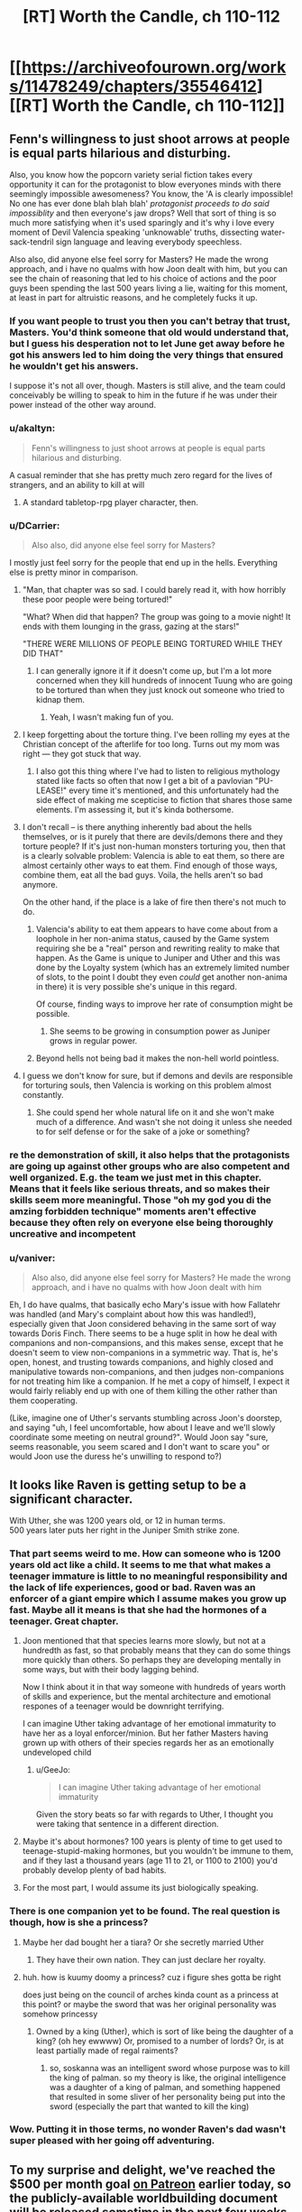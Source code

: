 #+TITLE: [RT] Worth the Candle, ch 110-112

* [[https://archiveofourown.org/works/11478249/chapters/35546412][[RT] Worth the Candle, ch 110-112]]
:PROPERTIES:
:Author: cthulhuraejepsen
:Score: 173
:DateUnix: 1531792271.0
:DateShort: 2018-Jul-17
:END:

** Fenn's willingness to just shoot arrows at people is equal parts hilarious and disturbing.

Also, you know how the popcorn variety serial fiction takes every opportunity it can for the protagonist to blow everyones minds with there seemingly impossible awesomeness? You know, the 'A is clearly impossible! No one has ever done blah blah blah' /protagonist proceeds to do said impossiblity/ and then everyone's jaw drops? Well that sort of thing is so much more satisfying when it's used sparingly and it's why i love every moment of Devil Valencia speaking 'unknowable' truths, dissecting water-sack-tendril sign language and leaving everybody speechless.

Also also, did anyone else feel sorry for Masters? He made the wrong approach, and i have no qualms with how Joon dealt with him, but you can see the chain of reasoning that led to his choice of actions and the poor guys been spending the last 500 years living a lie, waiting for this moment, at least in part for altruistic reasons, and he completely fucks it up.
:PROPERTIES:
:Author: sparkc
:Score: 54
:DateUnix: 1531793861.0
:DateShort: 2018-Jul-17
:END:

*** If you want people to trust you then you can't betray that trust, Masters. You'd think someone that old would understand that, but I guess his desperation not to let June get away before he got his answers led to him doing the very things that ensured he wouldn't get his answers.

I suppose it's not all over, though. Masters is still alive, and the team could conceivably be willing to speak to him in the future if he was under their power instead of the other way around.
:PROPERTIES:
:Author: Law_Student
:Score: 23
:DateUnix: 1531802238.0
:DateShort: 2018-Jul-17
:END:


*** u/akaltyn:
#+begin_quote
  Fenn's willingness to just shoot arrows at people is equal parts hilarious and disturbing.
#+end_quote

A casual reminder that she has pretty much zero regard for the lives of strangers, and an ability to kill at will
:PROPERTIES:
:Author: akaltyn
:Score: 12
:DateUnix: 1531848621.0
:DateShort: 2018-Jul-17
:END:

**** A standard tabletop-rpg player character, then.
:PROPERTIES:
:Author: GeeJo
:Score: 10
:DateUnix: 1531919720.0
:DateShort: 2018-Jul-18
:END:


*** u/DCarrier:
#+begin_quote
  Also also, did anyone else feel sorry for Masters?
#+end_quote

I mostly just feel sorry for the people that end up in the hells. Everything else is pretty minor in comparison.
:PROPERTIES:
:Author: DCarrier
:Score: 18
:DateUnix: 1531812661.0
:DateShort: 2018-Jul-17
:END:

**** "Man, that chapter was so sad. I could barely read it, with how horribly these poor people were being tortured!"

"What? When did that happen? The group was going to a movie night! It ends with them lounging in the grass, gazing at the stars!"

"THERE WERE MILLIONS OF PEOPLE BEING TORTURED WHILE THEY DID THAT"
:PROPERTIES:
:Author: CouteauBleu
:Score: 48
:DateUnix: 1531818999.0
:DateShort: 2018-Jul-17
:END:

***** I can generally ignore it if it doesn't come up, but I'm a lot more concerned when they kill hundreds of innocent Tuung who are going to be tortured than when they just knock out someone who tried to kidnap them.
:PROPERTIES:
:Author: DCarrier
:Score: 11
:DateUnix: 1531819631.0
:DateShort: 2018-Jul-17
:END:

****** Yeah, I wasn't making fun of you.
:PROPERTIES:
:Author: CouteauBleu
:Score: 10
:DateUnix: 1531820824.0
:DateShort: 2018-Jul-17
:END:


**** I keep forgetting about the torture thing. I've been rolling my eyes at the Christian concept of the afterlife for too long. Turns out my mom was right --- they got stuck that way.
:PROPERTIES:
:Author: renegadeduck
:Score: 10
:DateUnix: 1531865974.0
:DateShort: 2018-Jul-18
:END:

***** I also got this thing where I've had to listen to religious mythology stated like facts so often that now I get a bit of a pavlovian "PU-LEASE!" every time it's mentioned, and this unfortunately had the side effect of making me scepticise to fiction that shares those same elements. I'm assessing it, but it's kinda bothersome.
:PROPERTIES:
:Author: xartab
:Score: 2
:DateUnix: 1532466969.0
:DateShort: 2018-Jul-25
:END:


**** I don't recall -- is there anything inherently bad about the hells themselves, or is it purely that there are devils/demons there and they torture people? If it's just non-human monsters torturing you, then that is a clearly solvable problem: Valencia is able to eat them, so there are almost certainly other ways to eat them. Find enough of those ways, combine them, eat all the bad guys. Voila, the hells aren't so bad anymore.

On the other hand, if the place is a lake of fire then there's not much to do.
:PROPERTIES:
:Author: eaglejarl
:Score: 10
:DateUnix: 1531826530.0
:DateShort: 2018-Jul-17
:END:

***** Valencia's ability to eat them appears to have come about from a loophole in her non-anima status, caused by the Game system requiring she be a "real" person and rewriting reality to make that happen. As the Game is unique to Juniper and Uther and this was done by the Loyalty system (which has an extremely limited number of slots, to the point I doubt they even /could/ get another non-anima in there) it is very possible she's unique in this regard.

Of course, finding ways to improve her rate of consumption might be possible.
:PROPERTIES:
:Author: Flashbunny
:Score: 6
:DateUnix: 1531871866.0
:DateShort: 2018-Jul-18
:END:

****** She seems to be growing in consumption power as Juniper grows in regular power.
:PROPERTIES:
:Author: Detsuahxe
:Score: 3
:DateUnix: 1532002976.0
:DateShort: 2018-Jul-19
:END:


***** Beyond hells not being bad it makes the non-hell world pointless.
:PROPERTIES:
:Author: RMcD94
:Score: 1
:DateUnix: 1531830745.0
:DateShort: 2018-Jul-17
:END:


**** I guess we don't know for sure, but if demons and devils are responsible for torturing souls, then Valencia is working on this problem almost constantly.
:PROPERTIES:
:Author: LazarusRises
:Score: 1
:DateUnix: 1531878854.0
:DateShort: 2018-Jul-18
:END:

***** She could spend her whole natural life on it and she won't make much of a difference. And wasn't she not doing it unless she needed to for self defense or for the sake of a joke or something?
:PROPERTIES:
:Author: DCarrier
:Score: 6
:DateUnix: 1531879024.0
:DateShort: 2018-Jul-18
:END:


*** re the demonstration of skill, it also helps that the protagonists are going up against other groups who are also competent and well organized. E.g. the team we just met in this chapter. Means that it feels like serious threats, and so makes their skills seem more meaningful. Those "oh my god you di the amzing forbidden technique" moments aren't effective because they often rely on everyone else being thoroughly uncreative and incompetent
:PROPERTIES:
:Author: akaltyn
:Score: 8
:DateUnix: 1531847704.0
:DateShort: 2018-Jul-17
:END:


*** u/vaniver:
#+begin_quote
  Also also, did anyone else feel sorry for Masters? He made the wrong approach, and i have no qualms with how Joon dealt with him
#+end_quote

Eh, I do have qualms, that basically echo Mary's issue with how Fallatehr was handled (and Mary's complaint about how this was handled!), especially given that Joon considered behaving in the same sort of way towards Doris Finch. There seems to be a huge split in how he deal with companions and non-compansions, and this makes sense, except that he doesn't seem to view non-companions in a symmetric way. That is, he's open, honest, and trusting towards companions, and highly closed and manipulative towards non-companions, and then judges non-companions for not treating him like a companion. If he met a copy of himself, I expect it would fairly reliably end up with one of them killing the other rather than them cooperating.

(Like, imagine one of Uther's servants stumbling across Joon's doorstep, and saying "uh, I feel uncomfortable, how about I leave and we'll slowly coordinate some meeting on neutral ground?". Would Joon say "sure, seems reasonable, you seem scared and I don't want to scare you" or would Joon use the duress he's unwilling to respond to?)
:PROPERTIES:
:Author: vaniver
:Score: 1
:DateUnix: 1532561177.0
:DateShort: 2018-Jul-26
:END:


** It looks like Raven is getting setup to be a significant character.

With Uther, she was 1200 years old, or 12 in human terms.\\
500 years later puts her right in the Juniper Smith strike zone.
:PROPERTIES:
:Author: xachariah
:Score: 48
:DateUnix: 1531818583.0
:DateShort: 2018-Jul-17
:END:

*** That part seems weird to me. How can someone who is 1200 years old act like a child. It seems to me that what makes a teenager immature is little to no meaningful responsibility and the lack of life experiences, good or bad. Raven was an enforcer of a giant empire which I assume makes you grow up fast. Maybe all it means is that she had the hormones of a teenager. Great chapter.
:PROPERTIES:
:Score: 16
:DateUnix: 1531828243.0
:DateShort: 2018-Jul-17
:END:

**** Joon mentioned that that species learns more slowly, but not at a hundredth as fast, so that probably means that they can do some things more quickly than others. So perhaps they are developing mentally in some ways, but with their body lagging behind.

Now I think about it in that way someone with hundreds of years worth of skills and experience, but the mental architecture and emotional respones of a teenager would be downright terrifying.

I can imagine Uther taking advantage of her emotional immaturity to have her as a loyal enforcer/minion. But her father Masters having grown up with others of their species regards her as an emotionally undeveloped child
:PROPERTIES:
:Author: akaltyn
:Score: 19
:DateUnix: 1531848163.0
:DateShort: 2018-Jul-17
:END:

***** u/GeeJo:
#+begin_quote
  I can imagine Uther taking advantage of her emotional immaturity
#+end_quote

Given the story beats so far with regards to Uther, I thought you were taking that sentence in a different direction.
:PROPERTIES:
:Author: GeeJo
:Score: 6
:DateUnix: 1531919830.0
:DateShort: 2018-Jul-18
:END:


**** Maybe it's about hormones? 100 years is plenty of time to get used to teenage-stupid-making hormones, but you wouldn't be immune to them, and if they last a thousand years (age 11 to 21, or 1100 to 2100) you'd probably develop plenty of bad habits.
:PROPERTIES:
:Author: sparr
:Score: 8
:DateUnix: 1531851003.0
:DateShort: 2018-Jul-17
:END:


**** For the most part, I would assume its just biologically speaking.
:PROPERTIES:
:Author: JiggyRobot
:Score: 5
:DateUnix: 1531833907.0
:DateShort: 2018-Jul-17
:END:


*** There is one companion yet to be found. The real question is though, how is she a princess?
:PROPERTIES:
:Author: -main
:Score: 9
:DateUnix: 1531827743.0
:DateShort: 2018-Jul-17
:END:

**** Maybe her dad bought her a tiara? Or she secretly married Uther
:PROPERTIES:
:Author: icesharkk
:Score: 5
:DateUnix: 1531834625.0
:DateShort: 2018-Jul-17
:END:

***** They have their own nation. They can just declare her royalty.
:PROPERTIES:
:Author: kaukamieli
:Score: 6
:DateUnix: 1531901816.0
:DateShort: 2018-Jul-18
:END:


**** huh. how is kuumy doomy a princess? cuz i figure shes gotta be right

does just being on the council of arches kinda count as a princess at this point? or maybe the sword that was her original personality was somehow princessy
:PROPERTIES:
:Author: Croktopus
:Score: 1
:DateUnix: 1531993199.0
:DateShort: 2018-Jul-19
:END:

***** Owned by a king (Uther), which is sort of like being the daughter of a king? (oh hey ewwww) Or, promised to a number of lords? Or, is at least partially made of regal raiments?
:PROPERTIES:
:Author: derefr
:Score: 2
:DateUnix: 1532254337.0
:DateShort: 2018-Jul-22
:END:

****** so, soskanna was an intelligent sword whose purpose was to kill the king of palman. so my theory is like, the original intelligence was a daughter of a king of palman, and something happened that resulted in some sliver of her personality being put into the sword (especially the part that wanted to kill the king)
:PROPERTIES:
:Author: Croktopus
:Score: 1
:DateUnix: 1532256520.0
:DateShort: 2018-Jul-22
:END:


*** Wow. Putting it in those terms, no wonder Raven's dad wasn't super pleased with her going off adventuring.
:PROPERTIES:
:Author: JiggyRobot
:Score: 7
:DateUnix: 1531829149.0
:DateShort: 2018-Jul-17
:END:


** To my surprise and delight, we've reached the $500 per month goal [[https://www.patreon.com/alexanderwales][on Patreon]] earlier today, so the publicly-available worldbuilding document will be released sometime in the next few weeks when I can squeak in the time to get it finished (I'm not prepared to stand by that deadline). Thanks to everyone who donated!
:PROPERTIES:
:Author: cthulhuraejepsen
:Score: 46
:DateUnix: 1531792667.0
:DateShort: 2018-Jul-17
:END:

*** Thank you for another three great chapters in a great story!
:PROPERTIES:
:Author: Law_Student
:Score: 9
:DateUnix: 1531802269.0
:DateShort: 2018-Jul-17
:END:


*** So, that means things have more than doubled since April. Which is good growth. From the numbers, it takes about a year from here, consistently publishing (and reminding people of your Patreon [which this "thank you" does a great job of]) to get to the ~$3,000-$4,000 USD mark. Weirdly, support is currently dying off for authors at about the $5,000 USD mark. I don't know whether that is just the number of people reading right now, or what people do not feel comfortable giving above that amount (armchair speculation says it might be the amount people are comfortable with authors making from their work). In a few months you might want to do something interesting to encourage a few of us to level up into the ten dollar club.
:PROPERTIES:
:Author: mustyoldgoat
:Score: 7
:DateUnix: 1531851628.0
:DateShort: 2018-Jul-17
:END:

**** I think when you see that an author is making ~$5k a month, you think "huh, they're doing ok for themselves; my $2 won't really make much difference" and then you are less inclined to donate. At least, that's the bias I think I have. I think the best solution to this is to have multiple channels of donations, with Patreon only serving as the consistent monthly donation.
:PROPERTIES:
:Author: mojojo46
:Score: 8
:DateUnix: 1531909588.0
:DateShort: 2018-Jul-18
:END:

***** I think Wildbow does something like that - he has a Patreon (with $4900 per month, go figure), and he also has a separate donation thing for extra chapters.
:PROPERTIES:
:Score: 3
:DateUnix: 1532265420.0
:DateShort: 2018-Jul-22
:END:


**** u/derefr:
#+begin_quote
  armchair speculation says it might be the amount people are comfortable with authors making from their work
#+end_quote

Feels like there should be an option on Patreon et al to only show marginal month-over-month change in donation revenue, and hide absolute monthly donation revenue. (Sure, you could calculate it if you tracked the amount each month, but the point is that having the absolute number /right there/ beside the subscribe button seems to act as a deterrent, so less “right there” is better, even if it's still accessible.)
:PROPERTIES:
:Author: derefr
:Score: 1
:DateUnix: 1532254546.0
:DateShort: 2018-Jul-22
:END:


**** Patreon stats don't seem to suggest a plateau at about 3-4k.

[[https://graphtreon.com/creator/Wildbow][Wildbow's Graphtreon]]

[[https://graphtreon.com/creator/puddles4263][puddles4263]]

[[https://graphtreon.com/creator/user?u=4240617][pirateaba]]

Though I suspect that sluggish growth might be due partly to:

1. audience isolation: web serial authors rarely do marketing or promotions. Spreading awareness of a serial is limited to word-of-mouth (which can be quite limited depending on which communities the recommendations circulate in), aggregator websites (TopWebFiction, AO3) or forum discussion vectors (reddit, SpaceBattles, DLP, etc.). At some point, each community reaches diminishing returns, and combined with the fact that most of these audiences are used to free works, it's not surprising there aren't that many hugely financially successful web serials.

2. release incentive models: certain approaches are correlated with bigger growth spikes. Usually those models are intended to spur and funnel invested readers into higher priced tiers of Patreon (so-called whales) so they can satisfy their cliffhanger insanity. If you compare the three biggest web-serial earners, Wildbow seems to have much less growth spikes than puddles4263 or pirateaba. My guess is because a bonus chapter upon reaching a goal is much less incentivizing at the individual patron level than reading several updates ahead. Paywalling releases is a proven business model in the web-serial-adjacent community doing translations for Chinese web novels, where a translation team earns as much as $10-20k/month. Chinese web novel [[https://graphtreon.com/creator/PeerlessMartialGod][one]] / [[https://graphtreon.com/creator/rssg][two]]
:PROPERTIES:
:Author: nytelios
:Score: 1
:DateUnix: 1532480168.0
:DateShort: 2018-Jul-25
:END:

***** It seems that your comment contains 1 or more links that are hard to tap for mobile users. I will extend those so they're easier for our sausage fingers to click!

[[https://graphtreon.com/creator/PeerlessMartialGod][Here is link number 1]] - Previous text "one"

[[https://graphtreon.com/creator/rssg][Here is link number 2]] - Previous text "two"

--------------

^{Please} ^{PM} ^{[[/u/eganwall]]} ^{with} ^{issues} ^{or} ^{feedback!} ^{|} ^{[[https://reddit.com/message/compose/?to=FatFingerHelperBot&subject=delete&message=delete%20e2za7l1][Delete]]}
:PROPERTIES:
:Author: FatFingerHelperBot
:Score: 2
:DateUnix: 1532480180.0
:DateShort: 2018-Jul-25
:END:


** One thought I've been having:

The DM as he presents himself to Juniper is a simulationist. He has set things up, he's letting them run.

The DM as he must have been during Uther's time was narrativist as all get out, with Uther coming through literally hundreds of skin of his teeth situations.

The DM tells Juniper that Uther used to cheat on behalf of the players, and it totally undermined the game, if you knew he'd bail you out even on dumb risks, then pretty soon everything was dumb risks.

I think the DM is running the game for each of them in the manner that they DM'd. Juniper is living in a crazy world where naming the wrong actor may kill you, while Uther has endured decades of kafabe victories whose lack of real stakes drove him nuts.
:PROPERTIES:
:Author: WalterTFD
:Score: 39
:DateUnix: 1531833095.0
:DateShort: 2018-Jul-17
:END:

*** Speculative spoilers here.

[[#s][I think]]
:PROPERTIES:
:Author: Nimelennar
:Score: 22
:DateUnix: 1531835003.0
:DateShort: 2018-Jul-17
:END:

**** I dunno, I just assumed the DM was closer to an author self-insert than June was.
:PROPERTIES:
:Author: abcd_z
:Score: 8
:DateUnix: 1531895646.0
:DateShort: 2018-Jul-18
:END:


**** I just sort of assumed the DM 'wasn't' Juniper in the sense that 10-year-older Juniper with added god powers 'isn't' Juniper, and also has vested psychological reasons to clearly signal as a different, if similar, person.
:PROPERTIES:
:Author: mojojo46
:Score: 5
:DateUnix: 1531909721.0
:DateShort: 2018-Jul-18
:END:

***** My working assumption since before the DM-focused chapter was that the DM was a future (or current) Juniper trying to work through his psychological hangups (incl. e.g. residual anguish over Arthur's death) by simulating a game where he, as a self-insert, is undergoing the healing journey of maturity and self-discovery that is confronting a series of challenges tangential to the Arthur (and related) questlines.

It seems like something the Juniper of the story would do, given his love of DMing -- recognize his downward spiral, dissociate himself (from his character/representation of himself), and explore how that character would behave in all these different scenarios in order to better understand himself and his motivations.

Is it still Doylist if the story has multiple layers? (I guess DMing a campaign where you're the only player is just telling a story to yourself)? I guess a more Watsonian take is that it's not so much that the DM is some sort of future Juniper, but more that Juniper is the DM with his memories wiped.

Thus, there is no Arthur-DM and we instead have the omphalos hypothesis -- the world was instantiated when Juniper stepped foot in it (or maybe just before).
:PROPERTIES:
:Author: phylogenik
:Score: 5
:DateUnix: 1532040888.0
:DateShort: 2018-Jul-20
:END:

****** But why is he simulating conscious beings and putting them in pain. He said he wouldn't do that kind of thing, so maybe 1) they are perfect actors 2) hell is fake and they are let out afterwards 3) he no longer has the same morals
:PROPERTIES:
:Author: PresentCompanyExcl
:Score: 2
:DateUnix: 1532078774.0
:DateShort: 2018-Jul-20
:END:

******* I guess in this pet-theory I'd lean closer to 1), or that they're not even conscious entities acting at all but just illusions that appear to be conscious (plausible in-story given these latest chapter). The Juniper of the story is the only conscious entity, if even.

(and ofc the DM would lie to Juniper to make sure he continues to behave realistically, because realizing solipsism could have profound psychological effects that wouldn't be useful for the healing process)
:PROPERTIES:
:Author: phylogenik
:Score: 1
:DateUnix: 1532123578.0
:DateShort: 2018-Jul-21
:END:


******* Maybe Aerb's creator-God, and “the DM”, are separate beings? I.e.

1. Aerb was created (and Joon thrown into it) by Some Jerk.

2. Said Jerk /also/ created a demiurge DM abstraction to sit there manipulating fate re: Narrative flow, in order to make the game more game-y.

3. Somehow the DM demiurge either gained sentience and decided to help Joon; or there is a strange loop where Joon eventually ascends in power enough to usurp the DM role (but not the creator-God role), and so can act backwards to help current Joon, but only through actions the DM demiurge was designed to perform.
:PROPERTIES:
:Author: derefr
:Score: 1
:DateUnix: 1532254896.0
:DateShort: 2018-Jul-22
:END:


*** I suggested last time that the DM for Uther's "campaign" was (directly or indirectly) Joon during his dark period after Arthur's death, and that's a lot of why Aerb was such a hell for him. I've since done a reread of the story, I think the timeline for this checks out pretty well.

In particular most exclusions occurred during Uther's time on Aerb, many of the worst of them are from Joon post-Arthur, and Arthur's descriptions of Aerb rather line up with Joon's description of his DMing while lashing out at people.

If that's true, the big difference between the DM for Joon and the DM for Arthur is that Joon is no longer providing him with fuel for the campaign...
:PROPERTIES:
:Author: DRMacIver
:Score: 9
:DateUnix: 1531846200.0
:DateShort: 2018-Jul-17
:END:

**** The DM can pretty clearly play fast and loose with Time, so I'm not super convinced by this, but it is certainly a possibility.
:PROPERTIES:
:Author: WalterTFD
:Score: 3
:DateUnix: 1531846404.0
:DateShort: 2018-Jul-17
:END:

***** Yeah, the chronology isn't a smoking gun for sure, but it's canon that most of the exclusions happened during Uther's active time ([[https://archiveofourown.org/works/11478249/chapters/33742929][Exclusion #16 happened while he was active]]) and that a lot of them came from Joon post-Arthur's death ([[https://archiveofourown.org/works/11478249/chapters/34742762]["a frightening number" came from the Manxome Foe campaign]]).
:PROPERTIES:
:Author: DRMacIver
:Score: 3
:DateUnix: 1531846771.0
:DateShort: 2018-Jul-17
:END:


*** Oh wow, that's brilliant.

If that's true, it sheds an interesting light on the GM's line:

#+begin_quote
  "I don't need you," he replied. "I could fix every single problem in Aerb myself, if I wanted to, and Aerb has an enormous surplus of problems at the moment. I don't want to fix Aerb though; I want you to do it."
#+end_quote
:PROPERTIES:
:Author: CouteauBleu
:Score: 8
:DateUnix: 1531861315.0
:DateShort: 2018-Jul-18
:END:


** Don't forget you can show your support for cthulhuraejepsen's writing by donating on Patreon, if you so choose. :)

[[https://www.patreon.com/alexanderwales/posts]]
:PROPERTIES:
:Author: mojojo46
:Score: 18
:DateUnix: 1531792678.0
:DateShort: 2018-Jul-17
:END:

*** Also [[http://topwebfiction.com/vote.php?for=worth-the-candle]]
:PROPERTIES:
:Author: sparkc
:Score: 6
:DateUnix: 1531795290.0
:DateShort: 2018-Jul-17
:END:


*** Been doing that for years, since the moment I finished the Superman story.😁
:PROPERTIES:
:Author: elevul
:Score: 3
:DateUnix: 1531908236.0
:DateShort: 2018-Jul-18
:END:


** Yo, I heard letting someone into your soul is a way to show you trust them.
:PROPERTIES:
:Author: Kuratius
:Score: 15
:DateUnix: 1531810953.0
:DateShort: 2018-Jul-17
:END:

*** Our hero is acting a bit selfishly at the moment.
:PROPERTIES:
:Author: CouteauBleu
:Score: 6
:DateUnix: 1531819357.0
:DateShort: 2018-Jul-17
:END:

**** He's shifting more and more into designated hero territory. Not necessarily evil, but he's definitely acting mostly in terms of self interest, with not a huge degree of self awareness. Fenn is totally right that he doesn't think of her as a equal person
:PROPERTIES:
:Author: akaltyn
:Score: 11
:DateUnix: 1531848298.0
:DateShort: 2018-Jul-17
:END:

***** Designated hero is when the story treats a charachter as heroic despite their actions being questionable at best. I don't get the feeling that this story has that kind of blindness.
:PROPERTIES:
:Author: TheColourOfHeartache
:Score: 4
:DateUnix: 1531936487.0
:DateShort: 2018-Jul-18
:END:

****** Something like "Hero complex" is more accurate--Juniper treats /himself/ as if his actions are justified no matter what. He even acknowledgdes it in one of these chapters, when he catches himself making retroactive justifications to Fenn.
:PROPERTIES:
:Author: LazarusRises
:Score: 5
:DateUnix: 1531997537.0
:DateShort: 2018-Jul-19
:END:


** I really hope Joon doesn't back down on the democracy argument. Group voting is important, as is respecting vote outcomes, and I get that a big part of the story is going to be Joon overcoming some of these implicit biases toward dismissing his teammates but that vote was bullshit. There was no way to even know if what they were perceiving was accurate, and leaving a team member behind on the basis of a nebulous luck sense is inexcusable. It didn't really seem plausible even- Mary had to know that all of them leaving would have been an open-ended narrative risk. Walking away from a hot situation even for a minute while saying "She'll be fine" is A) /also/ dismissive, in a much more callous way, and B) just /asking/ for a kick in the ass.
:PROPERTIES:
:Author: FormerlySarsaparilla
:Score: 13
:DateUnix: 1531843482.0
:DateShort: 2018-Jul-17
:END:

*** I disagree. Mary's choice to retreat seemed rational, there was no way to know if the Juniper who claimed to be using soul sight was in fact real. Leaving the exclusion zone to check who is real and plan seems smart.

Having a vote in life or death situations is foolish, there is a reason why all armies insist on a clear chain of command and executing orders without question. Seconds matter. Having a vote when an unknown amount of the members are compromised is close to suicide.
:PROPERTIES:
:Score: 11
:DateUnix: 1531916233.0
:DateShort: 2018-Jul-18
:END:

**** "Having a vote in life or death situations is foolish, there is a reason why all armies insist on a clear chain of command and executing orders without question. Seconds matter. Having a vote when an unknown amount of the members are compromised is close to suicide."

So much this. They need to decide, stat, whether Mary or June is in charge when we are in round time.
:PROPERTIES:
:Author: WalterTFD
:Score: 6
:DateUnix: 1532102193.0
:DateShort: 2018-Jul-20
:END:


**** You're right about the vote. Lots of pressure. Also consider the interplay when Juniper gave Valencia her measure of authority.

Juniper touched on why leaving and staying were both... /less-than-appealing/ ideas. No fair omitting one.

From his own position he has the best reason to stay, with the confidence that his allies are not trapped or presently being deluded. Splitting the party is bad, but it isn't infinitely bad, and sending one part away from trouble (while not a terribly common /outcome/ in games) has merit.

Mary exerted considerable power by picking two choices (everyone leaves/stays) for the vote. No time to discuss other options? What a coincidence!
:PROPERTIES:
:Author: adgnatum
:Score: 4
:DateUnix: 1531970050.0
:DateShort: 2018-Jul-19
:END:


*** Agreed.

#+begin_quote
  I kept thinking to myself that it was absolutely idiotic to stay in the face of whatever was happening, and I also kept thinking to myself that it would be an act of supreme cowardice and betrayal to leave Valencia behind. I thought that for the whole time the portal was closing, until it was so small that I couldn't possibly have fit through it.
#+end_quote

This doesn't read as /self/-centered to me at all, nor thoughtless.

What sort of unconscious thoughts might drive this? Oh, I don't know, being the one with the extra sense? A game layer that tries to punish cowardice?

Or, from another angle, what sort of emotional strength would be needed to square all that away on a short time scale?

Based on the current set of chapters, it also seems like he didn't hear anything back through the portal from them. Maybe that was just from the emotional stun.
:PROPERTIES:
:Author: adgnatum
:Score: 5
:DateUnix: 1531880057.0
:DateShort: 2018-Jul-18
:END:


** I am disappointed that solo mode wasn't really a thing, I was hoping for Jun to be on his own for a while, as much as I love the gang I feel like having him working alone could be a refreshing change for the story, the group long discussions before every little decision can get exhausting.
:PROPERTIES:
:Author: generalamitt
:Score: 8
:DateUnix: 1531878012.0
:DateShort: 2018-Jul-18
:END:


** Long time lurker, first time reader. Huh, yet another woman that knew Arthur and didn't like him. I'm wondering if he's Fel Seed. I know Fel Seed came in a later campaign, but Arthur seems to treat people, especially women, as disposable. Fel Seed isn't that hard of a name to make up.
:PROPERTIES:
:Author: somerando11
:Score: 6
:DateUnix: 1531875426.0
:DateShort: 2018-Jul-18
:END:

*** Do we know when Fel Seed showed up in Aaerb?
:PROPERTIES:
:Score: 1
:DateUnix: 1532266320.0
:DateShort: 2018-Jul-22
:END:


*** I really, really doubt it. Arthur clearly wasn't the greatest dude ever, but I get the impression that Fel Seed is a whole other level of horrible. I don't remember much of the specifics regarding him, but his domain is described as being "worse than the first 6000 hells", as I recall. Arthur/Uther did a lot of questionable things, but nothing that seems to be hinting at him being an evil of that magnitude.

The one thing that seems to point maybe in that direction is "you know his weakness", but I'm not sure Juniper DOES know Arthur's weakness except insofar as Juniper IS Arthur's weakness.

That said, even if Arthur ISN'T Fel Seed (I doubt he is), I do think there's a strong chance Juniper will be forced to kill Arthur when they meet.
:PROPERTIES:
:Author: Argenteus_CG
:Score: 1
:DateUnix: 1532405634.0
:DateShort: 2018-Jul-24
:END:

**** Something that's bugging me is Arthur repeatedly shows some downright questionable views of women (makeup is a lie, categorizing girls instead of talking to them, the whole sims thing) and his time on Aerb seems to have taken all those bad tendencies and made them worse. It's starting to become a pattern that doesn't look coincidental. He starts believing that people on Aerb don't matter and growing numb to their pain; you see that in both the mirror and him going over Groundhog Day with Bethel.

The "City of 1000 brides" sounds suggestive of his disregard of women and growing callousness.
:PROPERTIES:
:Author: somerando11
:Score: 3
:DateUnix: 1532467558.0
:DateShort: 2018-Jul-25
:END:


** u/adgnatum:
#+begin_quote
  and all I was doing was making up stories to make myself feel better, arguing positions that I was thinking up as they came to me, rather than what I'd actually felt or thought at the time
#+end_quote

Hence the discussion maxim to give your true reasons rather than your best persuasions. I'm not always the best with that one.

#+begin_quote
  He /could have/ faked it. He obviously /didn't,/ but --
#+end_quote

This got lost in the discussion for narrative reasons, but i think it's worth some attention here. Just being in the exclusion zone (to-do: find boundaries) forces these considerations. The problem of an untrustworthy communication channel doesn't go away just because there wasn't anything wrong /at that moment/ after all. It wasn't obvious then.

I briefly toyed with the idea that Masters was spoofing the apparent race of the renacim and getting away with it as long as the soul-body consistency checked out. Maybe another time.

#+begin_quote
  “Not imps?” That was short for imperials, though the slang dated back to the Second Empire and was rarely used. That was an oddity to be tucked away for later examination.
#+end_quote

Like now. I know Solace is the last druid, but maybe a similar effect brought them here now? Something old.

For the record, Cloud Gate was the mental model I was already drawing in. Writing: success.

Having around Valencia seems like a useful way to avoid endlessly failing to trust anyone. It's a considerable improvement from the rather intractable issues in the Fallatehr encounter.

#+begin_quote
  “Me too,” said Amaryllis. “If the world is going to end in five years ... it seems likely that we're going to have to be the ones to do something about it, the way things have been going.”

  “We'll probably all be dead before then,” said Fenn.

  “True,” said Grak.
#+end_quote

What brought /this/ on? Just the end-of-world prediction? Seems disproportionate.

Discussing the nature and profile of the Dungeon Master with untrusted parties in any capacity seems really difficult. It touches on several of the fourteen points and is hard to ground in any demonstration. /This/ is the lens through which the rising horrors won't go away by themselves without Juniper.
:PROPERTIES:
:Author: adgnatum
:Score: 5
:DateUnix: 1531820916.0
:DateShort: 2018-Jul-17
:END:

*** u/CouteauBleu:
#+begin_quote
  What brought this on? Just the end-of-world prediction? Seems disproportionate.
#+end_quote

Might be the time they almost all died fighting thaum-seekers. Or the time they almost all died fighting a gold mage. Or the time Fenn almost died fighting Amaryllis's cousin. Or the time one of them sort of died breaking a soul mage out of prison. Or the time they almost all became mind-controlled fighting a soul mage. Or the time they almost all died fighting an army of frog people. Or the time they almost all died breaking into a haunted house. Or the time they almost all died because Joon said the wrong name.
:PROPERTIES:
:Author: CouteauBleu
:Score: 14
:DateUnix: 1531862806.0
:DateShort: 2018-Jul-18
:END:


*** Tbf, silver bean instantly brings up cloud gate.
:PROPERTIES:
:Author: ProfessorPhi
:Score: 4
:DateUnix: 1531827880.0
:DateShort: 2018-Jul-17
:END:

**** But in my brain! I didn't even remember the string "cloud gate", much less where I was getting this mental picture from.
:PROPERTIES:
:Author: adgnatum
:Score: 2
:DateUnix: 1531879420.0
:DateShort: 2018-Jul-18
:END:

***** A lot of the time it's just called “the bean” by locals. There are memes about it. You could know it through those and not even know the real name.
:PROPERTIES:
:Author: derefr
:Score: 2
:DateUnix: 1532255462.0
:DateShort: 2018-Jul-22
:END:


*** u/akaltyn:
#+begin_quote

  #+begin_quote
    and all I was doing was making up stories to make myself feel better, arguing positions that I was thinking up as they came to me, rather than what I'd actually felt or thought at the time
  #+end_quote

  Hence the discussion maxim to give your true reasons rather than your best persuasions. I'm not always the best with that one.
#+end_quote

Also confirms exactly what Fenn was complaining about, that he's dismissing her and not treating her as an equal. He's approaching the argument in terms of how to win or mollify her, not honestly communicating.
:PROPERTIES:
:Author: akaltyn
:Score: 6
:DateUnix: 1531848441.0
:DateShort: 2018-Jul-17
:END:


*** Yeah I didn't know what the bean was called but the Chicago bean is specifically what I thought of.

Next arc will showcase a siege weapon shaped like a giant "free" stamp (oh Cleveland you're so lame).
:PROPERTIES:
:Author: icesharkk
:Score: 2
:DateUnix: 1531835139.0
:DateShort: 2018-Jul-17
:END:


*** u/derefr:
#+begin_quote
  Like now. I know Solace is the last druid, but maybe a similar effect brought them here now? Something old.
#+end_quote

Observation: /Egress/ sounds like an expo of Chrono Trigger's /Epoch/. (Which was also effectively a shiny metal bean, until it got wings grafted onto it.) Maybe it can travel through time? But perhaps, so as to not break the story... only forwards in time, and not past the Infinite Library time-boundary?
:PROPERTIES:
:Author: derefr
:Score: 1
:DateUnix: 1532255360.0
:DateShort: 2018-Jul-22
:END:


** Valencia is great. I like that she basically took out Masters solo, probably. Though I will not be 100.00% that she's not Masters in disguise until we get a POV section of her, to be honest.

So, they're in a ship that Juniper helped make the ideas for, right? So... maybe Juniper worked out how to pilot it for his game, and can apply that knowledge to steal their ship and get somewhere safer?

New characters! Neat!
:PROPERTIES:
:Author: Escapement
:Score: 10
:DateUnix: 1531798670.0
:DateShort: 2018-Jul-17
:END:

*** [deleted]
:PROPERTIES:
:Score: 22
:DateUnix: 1531798878.0
:DateShort: 2018-Jul-17
:END:

**** Valencia has to at least be cognizant of what's going on in that room, or her Loyalty wouldn't have leveled.
:PROPERTIES:
:Author: Nimelennar
:Score: 11
:DateUnix: 1531834122.0
:DateShort: 2018-Jul-17
:END:


**** Masters could potentially fool soul sight if he knew she was Non-anima (which he does), he could deliberately make sure soul sight saw nothing, it's probably the only way he could fool it actually, but he didn't even know that soul sight is what Joon was using.
:PROPERTIES:
:Author: signspace13
:Score: 3
:DateUnix: 1531818791.0
:DateShort: 2018-Jul-17
:END:

***** I made that argument last thread and was tightly shot down. Masters knows Joon has an extra sense so from his perspective. Prior probability is it's an entad whose function masters doesn't know and therefore can't fake. He would need another leap of logic to specifically assume it reads the soul. So it's unlikely that masters is faking soul sight based only on the idea that Valencia is nonanima.
:PROPERTIES:
:Author: icesharkk
:Score: 7
:DateUnix: 1531834965.0
:DateShort: 2018-Jul-17
:END:


*** That would imply Joon gets to pilot a cool flying device before the story's climax, which seems kind of unlikely at this point.
:PROPERTIES:
:Author: Makin-
:Score: 11
:DateUnix: 1531818521.0
:DateShort: 2018-Jul-17
:END:

**** Doh
:PROPERTIES:
:Author: icesharkk
:Score: 2
:DateUnix: 1531834981.0
:DateShort: 2018-Jul-17
:END:


**** Huh? I feel like im missing a reference here?
:PROPERTIES:
:Author: akaltyn
:Score: 2
:DateUnix: 1531848327.0
:DateShort: 2018-Jul-17
:END:

***** Joon knows how to fly a helicopter, there were several helicopters in the story but he did not get to fly one, Joon has remarked that this is surprising since his backstory contains such an obvious hook for allowing him to fly a helicopter.
:PROPERTIES:
:Author: WarningInsanityBelow
:Score: 11
:DateUnix: 1531851011.0
:DateShort: 2018-Jul-17
:END:


***** Juniper wanting to pilot a cool flying device but being unable to do so has occurred two times so far - at the confrontation with the gold mage at the desert fortress, and at the fight against a few helicopters worth of enemies in the forest.

He think since his father is a helicopter pilot, and he can pilot one as well, that it ought to happen eventually. A Chekov's skill, basically.

So Makin- seems to think this is a running gag that will only be subverted in the climax. I'm not that sure about it, but it certainly makes sense.
:PROPERTIES:
:Score: 8
:DateUnix: 1531851181.0
:DateShort: 2018-Jul-17
:END:

****** I don't know about climax, but the usual game design trope for video-game RPGs, is that you'll never get a new mode of transportation that allows you to go more than three new places, because it ruins pacing. So you basically will only ever get unlimited free-travel using a Cool Ship, right when you've already just finished entirely exploring the surface of the world the Hard Way.
:PROPERTIES:
:Author: derefr
:Score: 3
:DateUnix: 1532255689.0
:DateShort: 2018-Jul-22
:END:

******* This is a tabletop RPG, not a video game one, but I can see how it translates. Yeah, that makes sense.
:PROPERTIES:
:Score: 2
:DateUnix: 1532265083.0
:DateShort: 2018-Jul-22
:END:


** My brain dump after finishing the chapters.

Is Fenn luck sense compromised when they're inside?

If no, what caused it to ring? Why it was on 11/10 scale?

Are they still safe now, luck wise?

Still no new quest?

Will Joon be okay for the next level up?
:PROPERTIES:
:Author: matematikaadit
:Score: 4
:DateUnix: 1531826699.0
:DateShort: 2018-Jul-17
:END:

*** Fenn's Luck and Juniper's Luck won't always ping for the same things.

Let's say that they reach a corner; around the corner is an assassin who really /really/ hates half-elves but won't attack a human. Fenn's Luck will warn her not to go round the corner; Juniper's won't.
:PROPERTIES:
:Author: CCC_037
:Score: 10
:DateUnix: 1531832295.0
:DateShort: 2018-Jul-17
:END:

**** So if she hadn't left she would have died and he lived?
:PROPERTIES:
:Score: 3
:DateUnix: 1531842633.0
:DateShort: 2018-Jul-17
:END:

***** [[/twishrug][]] Can't say that for sure. Luck sense is very low-bit-rate. It's possible that, had she stayed, she would have killed Spear Lady and robbed them of a valuable ally - for example.
:PROPERTIES:
:Author: CCC_037
:Score: 7
:DateUnix: 1531844048.0
:DateShort: 2018-Jul-17
:END:


*** u/-main:
#+begin_quote
  If no, what caused it to ring? Why it was on 11/10 scale?
#+end_quote

I assume it noticed Uther's other friends showing up, and their plan B, and their general level of combat ability.
:PROPERTIES:
:Author: -main
:Score: 5
:DateUnix: 1531827952.0
:DateShort: 2018-Jul-17
:END:

**** If they'd encountered those others so soon after illusion shenanigans, I think odds are very high that plan B is called.
:PROPERTIES:
:Author: JustLookingToHelp
:Score: 3
:DateUnix: 1531845498.0
:DateShort: 2018-Jul-17
:END:


*** I think it was 11/10, because Uther's old crew are more powerful than the main characters, and depending on how the talks shake out, may execute them.
:PROPERTIES:
:Author: WalterTFD
:Score: 1
:DateUnix: 1531832897.0
:DateShort: 2018-Jul-17
:END:


** Binge read the entire series over the last few days, and boy are my arms tired.

I've gotten pretty annoyed about how much terrible litrpg is being published lately. Shallow protagonists by authors who think that increasing stats equals character development, often just as shallow plot, lazy world building, often times terribly unbalanced or just bad game design it the stats thing is something everyone gets, or is terribly overpowered with no real stakes being far of macguffins of even more power/freedom. It's gotten to the point where I found a decent looking premise isekai book about a trio from Earth swapping places with the big bad demon of another world, but after a bland opening chapter where they get sperated, one gets turned into a wizard and saves a pirate boy from a mob, and then gets to see a character sheet, I just dropped the book there.

Meanwhile, worth the candle has deftly used all the overused tropes to make something fresh. This story is the Evangelion of litrpg, isekai, and arguably harem fantasy/comedy, decon/reconing pretty much every trope in the genres, and will hopefully live on in many hearts after the fad of giving hero protagonists character sheets dies off.

The only major logistics for of the world I see is the confusing nature of how the Pendrag family managed to acquire to many entads that can specifically only be passed down by blood inheritance. Entads are basically randomly dropped onto Aerb, with only a fraction of them being especially powerful with no major downside, so it's rather unfeasible to expect anyone to have more than one good entad that they could only bequeath to their child. With ten generations of a tightly knit court specifically marrying for entads, they would still have has to average an intake of several entads a year. Something just didn't add up to me.

Aerb's Cosmology is rather curious, a giant hex with opposite edges being adjacent makes a tiling plane, but it raises the questions of how the edges were determined, as without a clear border line, the effective edge of the hex could be anywhere. If the border is set by custom rather than evident cosmology, it raises the question of if it's even possible to prove there is only one hex. It could be that each tile is an independent but identical hex, or it could even be some form of the many worlds setup, with each hex different but only by so little that you would have to travel across unfathomable copies to find a difference that was noticable.

On a similar vein, the boundless depth is said to get wider as it gets deeper. This raises the question of how wide can it get, does it slow to a convergence, or get as wide as the hex itself, or somewhere even wider? Also, how deep of a column of air do you need for it to become opaque? I can't help but think that much sir being heated at noon each day would create a pretty brutal updraft.

When Joon made a checkers game in basic, it said that it didn't support kinging or bubblegum. Despite thorough searching, I can't find any reference to what the bubblegum in that sentence refers to, plz explain.

The exclusion zones are a fun, curious, and existentially terrifying phenomenon. One detail that I'm dreadfully curious about is, what shape are the zones? Spheres or 3d stadiums would be my first hunch, but If they're hexagons, that possibly offers an interesting insight into the overall nature of Aerb itself... For that matter, what skill has the label of excluded #1? Looking at the first few exclusions could offer some interesting theories on the principle. Gestalting skills was #4, I wonder what those first three are, possibly to do with world building? Exclusion magic being exclusion #0 would be quite amusing.

The exclusionary principle says that some zones have a set magic/physics that is excluded elsewhere, while others are also locked to a specific person as well. What evidence exists for this to be the case? What rules out the hypothesis that the only difference is that the second type is one the original causer decided to stay because they have mastery over the space?

On the nature of the exclusion zone borders, do they simply block the excluded magic from exiting, or do they at times act as more substantial walls? Eg. Can glass cross the glass fields border in either way, can a zombie cross the risen lands border (does it act like a wall, a vaporizer, or simply stop moving?), can those with a personal zone leave the zone at the cost of losing the unique magic (something that wouldn't be likely done volentarily, but it could be a humane way to deal with a zone), or are they locked in, perhaps by the same "wrap around to the other side" system the hex works on?

The Ice magic exclusion zone was from Arthur making Ice-9, wasn't it?

It's rather curious as to what exactly the exclusionary principle covers, instantly obviously threats to the entirety of Aerb make sense, but the more borderline ones raise the question of some of the equivalent threats that weren't excluded. Why [Redacted], but not the Actual Cannibal? Why Manifest and the goblin, but not the soulraping elf?

Sapient beings have souls, demons and devils are sapient. I can't help but think that the way to reach the magical singularity is to use soul magic to convert six billion demons into skill points.

And that's not even touching on the hinted yet totally untouched areas of questions about the gods.
:PROPERTIES:
:Author: Prezombie
:Score: 4
:DateUnix: 1532142624.0
:DateShort: 2018-Jul-21
:END:

*** These are some very good thoughts! I will try to answer to a few of them.

#+begin_quote
  how the Pendrag family managed to acquire so many entads that can specifically only be passed down by blood inheritance
#+end_quote

I think similarly to what happened with Kuum Doona - the Pendraigs got entads transferred to them, then somehow bound them to their bloodline.

#+begin_quote
  while others are also locked to a specific person as well. What evidence exists for this to be the case?
#+end_quote

From chapter 75:

#+begin_quote
  Murder in Duplicate - As soon as it was discovered by a precocious young girl, the ability for a person to duplicate themselves was excluded to a thousand square miles and that single person.
#+end_quote

So the game layer itself says it.
:PROPERTIES:
:Score: 3
:DateUnix: 1532267601.0
:DateShort: 2018-Jul-22
:END:

**** Ah yes, the game layer would be treated with higher regard than the secondhand source of the book on the subject. It does seem to be a slight contradiction, or perhaps a poor wording, as it's also sourced that each doris has her own soul, which then implies that only a single doris can perform the duplication feat, since after duplicating herself, she wasn't a single person anymore was she eh?
:PROPERTIES:
:Author: Prezombie
:Score: 3
:DateUnix: 1532268338.0
:DateShort: 2018-Jul-22
:END:

***** Whether two indistinguishable clones are the same person depends entirely on perspective. I don't think this is a contradiction. Maybe poor wording, but I don't think there is any simple way to phrase this which very clearly allows all Dorises to duplicate herselves, but not anybody else.
:PROPERTIES:
:Score: 1
:DateUnix: 1532270497.0
:DateShort: 2018-Jul-22
:END:


*** u/MuonManLaserJab:
#+begin_quote
  Sapient beings have souls
#+end_quote

Valencia doesn't, so no.
:PROPERTIES:
:Author: MuonManLaserJab
:Score: 1
:DateUnix: 1532806949.0
:DateShort: 2018-Jul-29
:END:


** [deleted]
:PROPERTIES:
:Score: 5
:DateUnix: 1531798473.0
:DateShort: 2018-Jul-17
:END:

*** lol that's the kind of answer that would swiftly lead to a few extra Fenn-induced breathing holes.

“Oh, what's that? You voted to abandon Val? Well she hadn't voted yet so I just wanted to grab her real quick so she could vote on that too.”

I can totally see him doing that though, it's amazing how skilled he is at pissing off literally everyone around him---even a paragraph long flashback features Bethel offended on Ropey's behalf. If I didn't know better I would've thought his SOC was in the negatives.
:PROPERTIES:
:Author: meterion
:Score: 31
:DateUnix: 1531803899.0
:DateShort: 2018-Jul-17
:END:

**** [deleted]
:PROPERTIES:
:Score: 7
:DateUnix: 1531804938.0
:DateShort: 2018-Jul-17
:END:

***** Well, there's not avoiding a bad situation, and then there's actively making it worse. In either case, the vote was already 4-1 so it was already as good as decided, since Fenn was saying she would only stay with Joon if she'd known he would've ignored the vote. To avoid listening to a majority vote on a technicality would have pissed them off even more, I think.
:PROPERTIES:
:Author: meterion
:Score: 3
:DateUnix: 1531825900.0
:DateShort: 2018-Jul-17
:END:


*** That would be arguing in bad faith, and a super infuriating thing to say.

Like, obviously if you're making a vote about whether to rescue a teammate, you can't ignore the outcome of the vote because "lol the girl we're supposed to rescue hasn't voted". Joon's teammates made a judgment call ("this is too dangerous, we'll rescue Valencia later") and Joon disregarded it.
:PROPERTIES:
:Author: CouteauBleu
:Score: 12
:DateUnix: 1531819328.0
:DateShort: 2018-Jul-17
:END:


** Typos here, please.
:PROPERTIES:
:Author: cthulhuraejepsen
:Score: 3
:DateUnix: 1531792296.0
:DateShort: 2018-Jul-17
:END:

*** u/adgnatum:
#+begin_quote
  had hijacked by sense of sound
#+end_quote

my
:PROPERTIES:
:Author: adgnatum
:Score: 2
:DateUnix: 1531799961.0
:DateShort: 2018-Jul-17
:END:

**** Fixed, thanks!
:PROPERTIES:
:Author: Inked_Cellist
:Score: 1
:DateUnix: 1533868596.0
:DateShort: 2018-Aug-10
:END:


*** 112:

#+begin_quote
  When all you had was godly combat ability, every *solution* seemed like it could be solved with combat.
#+end_quote

It seems like it should be "situation."
:PROPERTIES:
:Author: natron88
:Score: 2
:DateUnix: 1531803860.0
:DateShort: 2018-Jul-17
:END:

**** Fixed, thanks!
:PROPERTIES:
:Author: Inked_Cellist
:Score: 1
:DateUnix: 1533868619.0
:DateShort: 2018-Aug-10
:END:


*** ch. 111

#+begin_quote
  given that Bethel had stayed as home.
#+end_quote

as -> at

Also I couldn't find a definition of "recognizance" online that made sense to me in the phrase “You're under your own recognizance to shoot her.” from ch. 110. edit: though to be clear I understood the sentence fine on first reading it (even without the follow up sentence which also made it absolutely explicitly clear).
:PROPERTIES:
:Author: Kerbal_NASA
:Score: 2
:DateUnix: 1531824324.0
:DateShort: 2018-Jul-17
:END:

**** u/-main:
#+begin_quote
  #+begin_example
    given that Bethel had stayed as home.
  #+end_example
#+end_quote

Are you sure this is incorrect?
:PROPERTIES:
:Author: -main
:Score: 7
:DateUnix: 1531827809.0
:DateShort: 2018-Jul-17
:END:

***** Heh yeah, I guess Bethel is one of the few subjects that could make that a grammatically correct sentence, but given the context:

#+begin_quote
  Amaryllis glanced back at Grak, their resident expert on entads given that Bethel had stayed as home.
#+end_quote

And the fact that Bethel was back at home, and her entad expertise wouldn't be effected by the form she took, I'm pretty sure it was meant to be "at".
:PROPERTIES:
:Author: Kerbal_NASA
:Score: 3
:DateUnix: 1531832151.0
:DateShort: 2018-Jul-17
:END:


**** "Your own recognizance" means "you are under some obligation or covenant, but trusted to fulfill it without outside compulsion." It's usually used in a legal context: "you are being released on your own recognizance until the trial." In this case it means "I trust you to decide whether or not to shoot him, without any outside input."
:PROPERTIES:
:Author: eaglejarl
:Score: 1
:DateUnix: 1531826828.0
:DateShort: 2018-Jul-17
:END:

***** hmm, this sound like something that makes more sense when you have familiarity with phrase being used instead of putting the literal definition of the words together. Because to me this would imply that the obligation is "shoot her if you want to shoot her" which isn't really an obligation. But its still metaphorically resonant in a way that makes me feel like it fits with the way the phrase is typically used (even if I've never seen it actually used before).

(Also, to be clear, there's enough context there that the meaning would still be clear even if "recognizance" was replaced with "sdfsdgjthtb").
:PROPERTIES:
:Author: Kerbal_NASA
:Score: 1
:DateUnix: 1531833259.0
:DateShort: 2018-Jul-17
:END:


**** Fixed, thanks! I left the "recognizance" as is though.
:PROPERTIES:
:Author: Inked_Cellist
:Score: 1
:DateUnix: 1533868533.0
:DateShort: 2018-Aug-10
:END:


*** 109

frowning for what seemed like +it might have been+ the first time. (redundancy)

110

Pallida's eyes went wide. “ What? ” (extra spaces before/after What?)

112

+the+ Heshnel began manipulating
:PROPERTIES:
:Author: nytelios
:Score: 2
:DateUnix: 1531875979.0
:DateShort: 2018-Jul-18
:END:

**** Fixed, thanks!
:PROPERTIES:
:Author: Inked_Cellist
:Score: 1
:DateUnix: 1533868641.0
:DateShort: 2018-Aug-10
:END:


*** Chapter 110

had spooked Fenn and shook/had spooked Fenn and shaken

" Are you - Extra space

" What?" - Extra space

as part of either/either as part of

then raised foot/then raised my foot

and watched the health meter/and I watched the health meter

Chapter 111

a bit of spectacle/a bit of a spectacle

their sheathes/their sheaths

Chapter 112

much worse the wear for/much the worse for wear for
:PROPERTIES:
:Author: thrawnca
:Score: 1
:DateUnix: 1531859902.0
:DateShort: 2018-Jul-18
:END:

**** Fixed, thanks!
:PROPERTIES:
:Author: Inked_Cellist
:Score: 1
:DateUnix: 1533868679.0
:DateShort: 2018-Aug-10
:END:


*** u/Badewell:
#+begin_quote
  It had seemed unconscionable to leave Val behind, but now it was seeming just as bad that I had *left*
#+end_quote

Should be "stayed"?
:PROPERTIES:
:Author: Badewell
:Score: 1
:DateUnix: 1531867913.0
:DateShort: 2018-Jul-18
:END:

**** Motion is relative. Staying when everyone else is going could be called "leaving" the party.
:PROPERTIES:
:Author: thrawnca
:Score: 1
:DateUnix: 1531914496.0
:DateShort: 2018-Jul-18
:END:


** Can someone summarize the movie code for me? I understand that using Earth films is a fairly solid encryption since Masters couldn't know which films each of them have seen (though, even then, magic), but I don't understand how they used that to encode messages.
:PROPERTIES:
:Author: LazarusRises
:Score: 3
:DateUnix: 1531878761.0
:DateShort: 2018-Jul-18
:END:

*** Sure. Imagine dividing a square into 9 smaller squares and writing down the first nine letters in each. To specify a square, you need to know if it's left/center/right and if it's top/middle/bottom. If you know those two things, that's a letter. To get 26 letters you imagine stacking these squares in groups of three, so that you also have front-inside-back. (9*3 = 27 > 26, so there is an extra square; don't worry about it.)

Now to turn movies into any of those three dimensions. A made up movie title is (let's arbitrarily say) left/top/front, a movie that they never watched but discussed is center/middle/inside, and a movie they saw is right/bottom/back. So if you agree that the first movie is the left-right axis, the second movie is the top-bottom axis, and the third movie is the front-back axis, you can uniquely specify one letter with three movies.

Now imagine you're Masters, and by tampering with the protocol you make someone rotate their imaginary square (so that the first movie is front-back, let's say). They'll get different letters from the same movie titles. They won't get words; they'll get garbage. But at least now they know there's an illusion.
:PROPERTIES:
:Author: adgnatum
:Score: 8
:DateUnix: 1531881088.0
:DateShort: 2018-Jul-18
:END:

**** Now putting on my attacker hat. If Masters is /really good at this/ then there are some things he might notice. If someone uses a movie as a made-up word it probably is made up for everyone. And inversely, if someone has seen a movie then maybe others have at least discussed it. There is a penalty for repeating (non-)movies.

If this sounds like fun, [[https://en.wikipedia.org/wiki/One-time_pad]].
:PROPERTIES:
:Author: adgnatum
:Score: 2
:DateUnix: 1531881417.0
:DateShort: 2018-Jul-18
:END:

***** There /is/ one other thing: Timing. ...I'm still assuming linear time, because time travel makes a real mess for this. (Unicorns, though. The exercise of waiting a few minutes at the right times is left to the reader.)

#+begin_quote
  I need to make sure that everyone is who they say they are.
#+end_quote

The most damaging thing an attacker could do is impersonate /everyone/ to everyone else, such that no two parties actually communicated but trusted that they had.

There are other attacks. Another is to impersonate absent parties well enough to fool to all present and give no hint that the illusion persists.

A /slightly/ less damaging variant on either attack is to fool some fraction of the group and leave the others aware of the ongoing illusion.

#+begin_quote
  Solace, you should have enough, given movie nights. Some small amount of repetition is allowable
#+end_quote

Repetitions carry risk, but they're nearly unavoidable for Solace's use.

An attacker could manipulate when everyone started their messages so that rather than sequentially communicate and avoid duplicates, they all communicate at once without hearing each other. Now the attacker has several encrypted phrases with presumably standard frequency distributions on the letters /and/ no one thinks they should have heard anything yet.

Everyone just gave a message and expects a response, so the attacker has very little time. All an illusion needs to do is stall. Maybe their new associates interrupt with a question; a delay from outside the system is dangerous.

If the delays vary, the attacker now has a few guesses in order to fool at least one person. Wrong guesses alert that person, but no one else knows a message has even been transmitted. However:

#+begin_quote
  Grak began.
#+end_quote

This helps the defenders because everyone wants to know if they can trust what they heard about the wards they're in. It's a mostly non-arbitrary choice who should go first. Imagine everyone being told they should go first. (If you're in a /hurry/ you can skip imagining Grak, since he didn't need to be prompted in the chapter. I won't tell him if you won't.)

Arguably, having common knowledge of being in the ward is an unqualified victory for the defenders, but only arguably, so let's keep going!

The attacker can also try changing the sender/recipient of a message.

Keep in mind that everyone in the party expects an encrypted message, even if the attacker changes it. In some cases the unencrypted message may be a known-unknown. (Does Fenn think she knows whether Mary and Grak watched /Fight Clown/?)

If the message seems suspect to the recipient and they react overtly with any of: facial expressions, shouts, or cleartext the discrepancy may be from the meaning or the non-common movies. Because movies were primarily watched in pairs, this seems like a strength of the system, but a watched movie is probably not also a fake movie in another context. It's still weak information to the attacker. Concerns along these lines probably led Amaryllis to say this:

#+begin_quote
  I want one short, coherent message from everyone, ideally something personal. If there's any doubt, we can ask questions and give responses to each other.
#+end_quote

The protocol wasn't fully specified by the text, but presumably if anyone encountered an /in/coherent message, they wouldn't overtly react to it, but would send a garbage message that will definitely seem like another protocol failure no matter what an attacker does with it (and it won't have the right letter distribution).
:PROPERTIES:
:Author: adgnatum
:Score: 2
:DateUnix: 1531975849.0
:DateShort: 2018-Jul-19
:END:


***** How would he know they were using it as a made-up word, though? They don't speak aloud the results they get.
:PROPERTIES:
:Author: GeeJo
:Score: 1
:DateUnix: 1531920358.0
:DateShort: 2018-Jul-18
:END:

****** u/adgnatum:
#+begin_quote
  Solace, you should have enough, given movie nights. Some small amount of repetition is allowable
#+end_quote

The more repeats there are, the better frequency analysis works. The protocol includes the character set, so it's no secret. The language would be a guess, but not a hard one. The group's overall communication is limited in a real way by the number of movies in common. They just didn't need to say very much.
:PROPERTIES:
:Author: adgnatum
:Score: 2
:DateUnix: 1531968782.0
:DateShort: 2018-Jul-19
:END:


** ded fic
:PROPERTIES:
:Author: rrssh
:Score: 3
:DateUnix: 1533423891.0
:DateShort: 2018-Aug-05
:END:


** u/RMcD94:
#+begin_quote
  Would killing the next Uther Penndraig in the cradle be the rational thing to do, if you believed that it would prevent the world from spiraling out of control? I worried that Masters might think the answer was yes
#+end_quote

Isn't it?

Edit:

#+begin_quote
  since I held no illusions that the Dungeon Master would spare my life, nor that we would win in terms of raw power.
#+end_quote

Why? Everything we've seen suggests the DM will never kill the main character.
:PROPERTIES:
:Author: RMcD94
:Score: 2
:DateUnix: 1531828168.0
:DateShort: 2018-Jul-17
:END:

*** Well, yes, but belief isn't certainty.

Here are the options and their results.

A) Kill the Chosen One = 50%(?) Chance of ultimate evils stopping in their tracks. 50%(?) Chance of no Chosen One being there when the ultimate evils stir.

B) Don't kill Chosen One = Guaranteed ultimate evils arriving, but the Chosen One is there to help and he has a track record of always winning.

The rational choice is B since it offers better odds of survival. Millions dying as collateral damage is still better than all 17 billion dying.
:PROPERTIES:
:Author: CaptainMcSmash
:Score: 13
:DateUnix: 1531829973.0
:DateShort: 2018-Jul-17
:END:

**** That is not how it works - Uther disappeared, and the threats currently lined up, did not go away, but were put down at great cost by the natives of Aerb - thus, nobody is expecting the things that are already in motion to stop. What they are hoping for is to avoid further escalation
:PROPERTIES:
:Author: Izeinwinter
:Score: 7
:DateUnix: 1531912845.0
:DateShort: 2018-Jul-18
:END:


**** A) Kill the Chosen One = 50%(?) Chance of ultimate evils stopping in their tracks. 50%(?) Chance of no Chosen One being there when the ultimate evils stir.

I feel like the obvious objection is that you can't kill the Chosen One. Like, anyone who knew Uther should know that trying to "kill him in the cradle" just means that killing an assassin as a baby becomes part of his legend. Dude didn't lose, full stop.
:PROPERTIES:
:Author: WalterTFD
:Score: 1
:DateUnix: 1532102619.0
:DateShort: 2018-Jul-20
:END:


**** When you frame it like that you could choose 0.00001% as the odds. But people don't actually operate on making every decision to minimise the chance of the world being destroyed, or even the very real chance in this world of being infinitely tortured (everyone should be committing suicide and having the soul immediately captured). You wouldn't be able to kill anyone on the off chance they might be the chosen one.

Your track record of always winning is just as much as belief as A. If you believe they'd always win then you must believe that it's their fault. So eliminating them is the right choice since then there are no more evils, or getting them to disappear ala Uther.
:PROPERTIES:
:Author: RMcD94
:Score: 1
:DateUnix: 1531830562.0
:DateShort: 2018-Jul-17
:END:

***** I'm sorry, I'm not sure I follow your reasoning. What do you mean by .00001? If you mean if either circumstance has those odds, well then the answer becomes obvious since you now have near certainty in knowing what happens in either case and can choose correctly.

People don't base normal decisions on minimizing extinction because that isn't a factor in normal decisions. When the decision literally revolves entirely around extinction, all rational actors will choose to minimize those odds, the fact some people actually want to kill the next Uther is irrational I think.

The appearance of the chosen one is unique in the extreme, as in only Uther and the friends named in that list. The risk of accidental killing is basically non-existent and not a factor.

Well no, as was explained in the previous chapters, some people believed Uther was delivered in their hour of need and without him they would have all fallen, only some thought it was his fault.
:PROPERTIES:
:Author: CaptainMcSmash
:Score: 1
:DateUnix: 1531833073.0
:DateShort: 2018-Jul-17
:END:

****** u/RMcD94:
#+begin_quote
  I'm sorry, I'm not sure I follow your reasoning. What do you mean by .00001? If you mean if either circumstance has those odds, well then the answer becomes obvious since you now have near certainty in knowing what happens in either case and can choose correctly.
#+end_quote

Apologies for not being clear enough.

If you have a 99.9999% certainty that killing the chosen one does nothing, you still can't do it because the utility of the other side is infinite, if the alternative is that the world ends then that outweighs every decision.

#+begin_quote
  People don't base normal decisions on minimizing extinction because that isn't a factor in normal decisions. When the decision literally revolves entirely around extinction, all rational actors will choose to minimize those odds, the fact some people actually want to kill the next Uther is irrational I think.
#+end_quote

Everything is a factor, the world is a web connected by countless strands. Every action you do has an effect, even through the butterfly effect of bumping atoms about. As long as there's a nonzero chance (which it is because it's easy for things to be infinitesimal) then all your decisions are dwarfed by the apocalypse.

#+begin_quote
  The appearance of the chosen one is unique in the extreme, as in only Uther and the friends named in that list. The risk of accidental killing is basically non-existent and not a factor.
#+end_quote

Well no, that's completely wrong since you have a single sample you can basically make zero assumptions. We have no idea who Julian was before hand, he could have been anyone. At the very least we know that Uther was someone completely ordinary prior to becoming the Chosen One. Regardless it might be basically non-existent but it isn't non-existent. We have no guarantee that Uther knows who the next Chosen One will be. Even if it's really small odds (and no one is a position to even guess what the odds are) that Uther is wrong then again you're up against the infinite value of extinction.

#+begin_quote
  Well no, as was explained in the previous chapters, some people believed Uther was delivered in their hour of need and without him they would have all fallen, only some thought it was his fault.
#+end_quote

If Uther was delivered by the hour of need and cannot fail then you should still attempt to kill the next chosen one. If you succeed then they weren't the chosen one and you've saved everyone confusion that could cost extinction, and indeed could be a ploy by various forces (ie when the big bad comes up and everyone just lets the Chosen One deal with it), and if you fail then what's the problem?
:PROPERTIES:
:Author: RMcD94
:Score: 1
:DateUnix: 1531833790.0
:DateShort: 2018-Jul-17
:END:

******* Obviously 100% certainty is best when it comes to the fate of the world but if that's not a possible choice and it's 99.9999% survival and .00001 extinction, then refusal of the 99.9999% based on non zero chance at extinction isn't rational, that's suicidal insanity. But that's all hypothetical I suppose. The point is, in lieu of a certain survival choice, the best odds - keeping the chosen one alive - is preferable.

That isn't rational. My choice to have bacon rather than toast this morning may have had a non zero chance to end the world, but that obviously isn't a sensible conclusion. Refusal to act based on non zero extinction odds like your imaging is refusal to ever act, period.

Sample size of two. In 500 years, the only instance of a plausible chosen was Joon, the guy on the list. There has never been anyone else like Uther, ever, until now. Safe assumptions don't always require large sample size much like if you strike a match and produce flame, you don't need to do it a hundred times to confirm, once, maybe twice is enough. Also same point as my 2nd paragraph about non zeros and action.

Attempting to kill someone so uniquely powerful, righteous and heroic that they could be mistaken for the chosen one is a poor decision because if they aren't the chosen one, you are probably losing a lot of men and resources to kill someone who would oppose the Apocalypse in return for literally no gain. If he is the chosen one, you just die.
:PROPERTIES:
:Author: CaptainMcSmash
:Score: 1
:DateUnix: 1531836375.0
:DateShort: 2018-Jul-17
:END:

******** u/RMcD94:
#+begin_quote
  Obviously 100% certainty is best when it comes to the fate of the world but if that's not a possible choice and it's 99.9999% survival and .00001 extinction, then refusal of the 99.9999% based on non zero chance at extinction isn't rational, that's suicidal insanity.
#+end_quote

Is it? When the downside is extinction isn't any action or inaction to avoid extinction rational? No matter how unlikely it is. It's irrational to not weigh infinite values as infinite but that's how people actually function. See: Christians and heaven irl. Getting to heaven is an infinite positive but you don't see even people who believe in heaven acting like it. There's no one killing babies to make sure they go to heaven even though that's the most moral and self sacrificing action anyone could ever take.

It's like Pascal's Wager

#+begin_quote
  My choice to have bacon rather than toast this morning may have had a non zero chance to end the world, but that obviously isn't a sensible conclusion.
#+end_quote

Well no, if taking bacon instead of toast increased the odds of the world ending and you knew that I think you'd agree that that's irrational. The real scenario is that you wouldn't know whether it was toast or bacon that raised the chance.

#+begin_quote
  Refusal to act based on non zero extinction odds like your imaging is refusal to ever act, period.
#+end_quote

Isn't that a classic scenario with a lock up of purely rational actors? Entirely logical computer based sapient beings locking up due to some irreconcilable solution.

#+begin_quote
  Sample size of two. In 500 years, the only instance of a plausible chosen was Joon, the guy on the list. There has never been anyone else like Uther, ever, until now. Safe assumptions don't always require large sample size much like if you strike a match and produce flame, you don't need to do it a hundred times to confirm, once, maybe twice is enough. Also same point as my 2nd paragraph about non zeros and action.
#+end_quote

The thing about assumptions is that they are beliefs. You started this conversation by arguing that it was wrong to trust and make decisions from a belief. A belief with a much stronger sample size (the entire life of Uther versus the entire history of the world).

#+begin_quote
  Attempting to kill someone so uniquely powerful, righteous and heroic that they could be mistaken for the chosen one is a poor decision because if they aren't the chosen one, you are probably losing a lot of men and resources to kill someone who would oppose the Apocalypse in return for literally no gain. If he is the chosen one, you just die.
#+end_quote

True.
:PROPERTIES:
:Author: RMcD94
:Score: 3
:DateUnix: 1531837994.0
:DateShort: 2018-Jul-17
:END:


*** Hmm. Chapter 79 has

#+begin_quote
  “This is true,” nodded the Dungeon Master. “But I have to say it's more likely than not that you'll never get to figure out whether you can live with that paranoia, because you'll fuck up and die somewhere along the way.”

  “Die to an obstacle that you've placed in front of me,” I said.

  “Or one of your own making,” he nodded. “You probably don't believe me, but I'm not really putting any active effort into screwing you. I set up the characters and the obstacles, I give a few nudges here and there, and then I wait for your choices, and the choices of everyone else. I'm a watchmaker, paying attention to how the watch is running but not sticking my fingers in too often.”

  I folded my arms across my chest.

  “I don't want you to fail, I want to take some joy in seeing how you react, in seeing you run off the rails, in succeeding against bad odds, in dealing with your teammates -- I want you to win.” He stopped and watched me. “I'm not going to bend over backwards so you can win though,” he said. “I'm barely going to bend at all. It's one of the things I wanted to let you know.”
#+end_quote

I thought he very explicitly told him "you can die here", but this isn't quite as much as I remembered
:PROPERTIES:
:Author: UPBOAT_FORTRESS_2
:Score: 3
:DateUnix: 1531856148.0
:DateShort: 2018-Jul-18
:END:

**** u/LupoCani:
#+begin_quote
  /You/ might die, and one of the things I really wanted you to know was that if that happens, I'm not going to save you. They're called stakes.
#+end_quote

That's more clear-cut, no?
:PROPERTIES:
:Author: LupoCani
:Score: 6
:DateUnix: 1531872455.0
:DateShort: 2018-Jul-18
:END:


**** Well I mean, whatever he might say he didn't kill Uther one, we haven't heard a single story of any other IRL characters being brought into the world and dying so it seems like he's more concerned with bringing him almost to death repeatedly.

If he dies permanently at a point that's not satisfying from the in-universe DM's narrative perspective I will be surprised.
:PROPERTIES:
:Author: RMcD94
:Score: 1
:DateUnix: 1531863137.0
:DateShort: 2018-Jul-18
:END:


** Famous last words.
:PROPERTIES:
:Author: MadMax0526
:Score: 1
:DateUnix: 1531810983.0
:DateShort: 2018-Jul-17
:END:


** plot only gets more interesting from here. great job
:PROPERTIES:
:Author: flagamuffin
:Score: 1
:DateUnix: 1531850473.0
:DateShort: 2018-Jul-17
:END:


** u/CouteauBleu:
#+begin_quote
  “I don't think that was very smart,” said Valencia. “I was the one who silenced him, when I heard him trying to use me like that. I've been waiting here because there was a banging sound outside, then gunshots. Was that just you?”
#+end_quote

Hahah! Called it.
:PROPERTIES:
:Author: CouteauBleu
:Score: 1
:DateUnix: 1531861450.0
:DateShort: 2018-Jul-18
:END:
